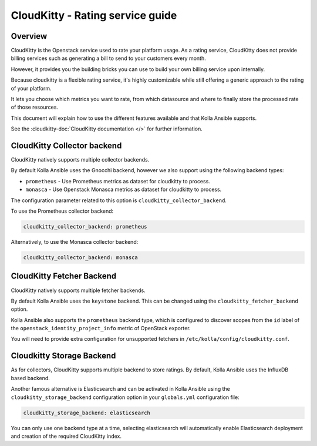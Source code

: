 .. _cloudkitty-guide:

=================================
CloudKitty - Rating service guide
=================================

Overview
~~~~~~~~
CloudKitty is the Openstack service used to rate your platform usage.
As a rating service, CloudKitty does not provide billing services such as
generating a bill to send to your customers every month.

However, it provides you the building bricks you can use to build your own
billing service upon internally.

Because cloudkitty is a flexible rating service, it's highly customizable while
still offering a generic approach to the rating of your platform.

It lets you choose which metrics you want to rate, from which datasource
and where to finally store the processed rate of those resources.

This document will explain how to use the different features available and that
Kolla Ansible supports.

See the :cloudkitty-doc:`CloudKitty documentation </>` for further information.

CloudKitty Collector backend
~~~~~~~~~~~~~~~~~~~~~~~~~~~~

CloudKitty natively supports multiple collector backends.

By default Kolla Ansible uses the Gnocchi backend,
however we also support using the following backend types:

- ``prometheus`` - Use Prometheus metrics as dataset for cloudkitty to process.
- ``monasca`` - Use Openstack Monasca metrics as dataset for cloudkitty to
  process.

The configuration parameter related to this option is
``cloudkitty_collector_backend``.

To use the Prometheus collector backend:

.. code-block:: yaml

   cloudkitty_collector_backend: prometheus

Alternatively, to use the Monasca collector backend:

.. code-block:: yaml

   cloudkitty_collector_backend: monasca

CloudKitty Fetcher Backend
~~~~~~~~~~~~~~~~~~~~~~~~~~

CloudKitty natively supports multiple fetcher backends.

By default Kolla Ansible uses the ``keystone`` backend. This can be changed
using the ``cloudkitty_fetcher_backend`` option.

Kolla Ansible also supports the ``prometheus`` backend type, which is
configured to discover scopes from the ``id`` label of the
``openstack_identity_project_info`` metric of OpenStack exporter.

You will need to provide extra configuration for unsupported fetchers in
``/etc/kolla/config/cloudkitty.conf``.

Cloudkitty Storage Backend
~~~~~~~~~~~~~~~~~~~~~~~~~~

As for collectors, CloudKitty supports multiple backend to store ratings.
By default, Kolla Ansible uses the InfluxDB based backend.

Another famous alternative is Elasticsearch and can be activated in Kolla
Ansible using the ``cloudkitty_storage_backend``  configuration option in
your ``globals.yml`` configuration file:

.. code-block:: yaml

   cloudkitty_storage_backend: elasticsearch

You can only use one backend type at a time, selecting elasticsearch
will automatically enable Elasticsearch deployment and creation of the
required CloudKitty index.
